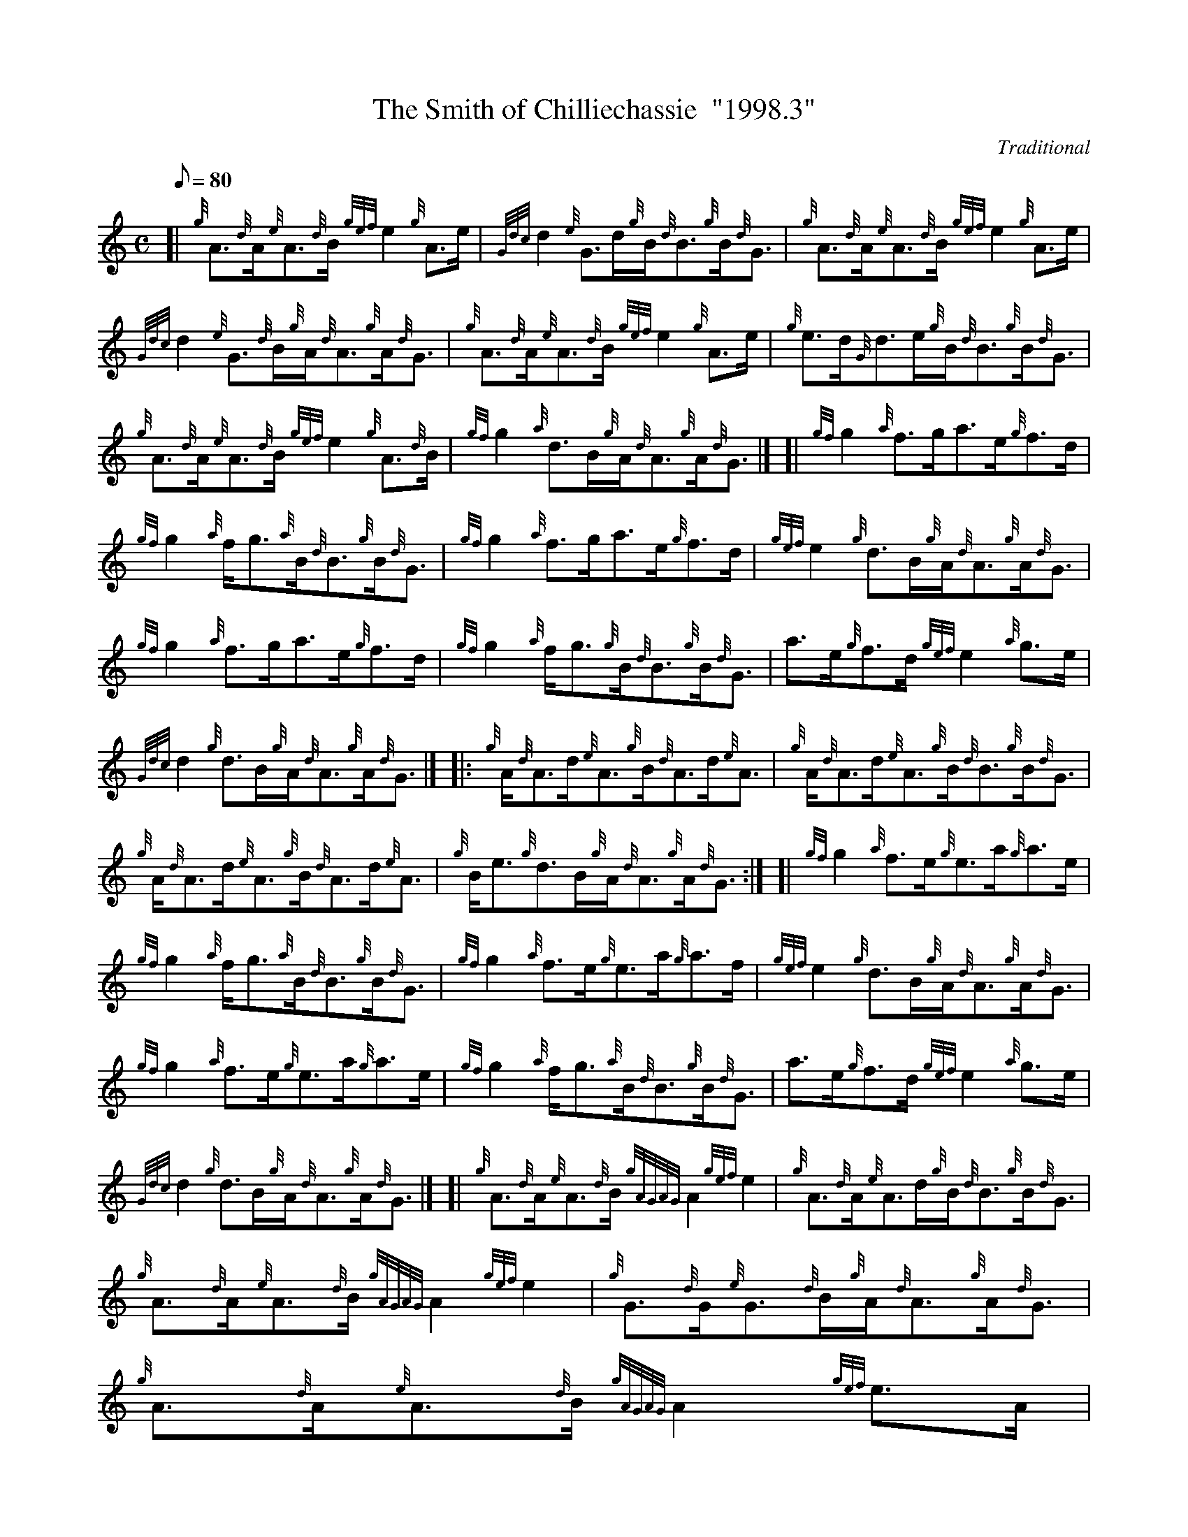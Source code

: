 X: 1
T:The Smith of Chilliechassie  "1998.3"
M:C
L:1/8
Q:80
C:Traditional
S:Reel
K:HP
[| {g}A3/2{d}A/2{e}A3/2{d}B/2{gef}e2{g}A3/2e/2|
{Gdc}d2{e}G3/2d/2{g}B/2{d}B3/2{g}B/2{d}G3/2|
{g}A3/2{d}A/2{e}A3/2{d}B/2{gef}e2{g}A3/2e/2|  !
{Gdc}d2{e}G3/2{d}B/2{g}A/2{d}A3/2{g}A/2{d}G3/2|
{g}A3/2{d}A/2{e}A3/2{d}B/2{gef}e2{g}A3/2e/2|
{g}e3/2d/2{G}d3/2e/2{g}B/2{d}B3/2{g}B/2{d}G3/2|  !
{g}A3/2{d}A/2{e}A3/2{d}B/2{gef}e2{g}A3/2{d}B/2|
{gf}g2{a}d3/2B/2{g}A/2{d}A3/2{g}A/2{d}G3/2|] [|
{gf}g2{a}f3/2g/2a3/2e/2{g}f3/2d/2|  !
{gf}g2{a}f/2g3/2{a}B/2{d}B3/2{g}B/2{d}G3/2|
{gf}g2{a}f3/2g/2a3/2e/2{g}f3/2d/2|
{gef}e2{g}d3/2B/2{g}A/2{d}A3/2{g}A/2{d}G3/2|  !
{gf}g2{a}f3/2g/2a3/2e/2{g}f3/2d/2|
{gf}g2{a}f/2g3/2{g}B/2{d}B3/2{g}B/2{d}G3/2|
a3/2e/2{g}f3/2d/2{gef}e2{a}g3/2e/2|  !
{Gdc}d2{g}d3/2B/2{g}A/2{d}A3/2{g}A/2{d}G3/2|] |:
{g}A/2{d}A3/2d/2{e}A3/2{g}B/2{d}A3/2d/2{e}A3/2|
{g}A/2{d}A3/2d/2{e}A3/2{g}B/2{d}B3/2{g}B/2{d}G3/2|  !
{g}A/2{d}A3/2d/2{e}A3/2{g}B/2{d}A3/2d/2{e}A3/2|
{g}B/2e3/2{g}d3/2B/2{g}A/2{d}A3/2{g}A/2{d}G3/2:| [|
{gf}g2{a}f3/2e/2{g}e3/2a/2{g}a3/2e/2|  !
{gf}g2{a}f/2g3/2{a}B/2{d}B3/2{g}B/2{d}G3/2|
{gf}g2{a}f3/2e/2{g}e3/2a/2{g}a3/2f/2|
{gef}e2{g}d3/2B/2{g}A/2{d}A3/2{g}A/2{d}G3/2|  !
{gf}g2{a}f3/2e/2{g}e3/2a/2{g}a3/2e/2|
{gf}g2{a}f/2g3/2{a}B/2{d}B3/2{g}B/2{d}G3/2|
a3/2e/2{g}f3/2d/2{gef}e2{a}g3/2e/2|  !
{Gdc}d2{g}d3/2B/2{g}A/2{d}A3/2{g}A/2{d}G3/2|] [|
{g}A3/2{d}A/2{e}A3/2{d}B/2{gAGAG}A2{gef}e2|
{g}A3/2{d}A/2{e}A3/2d/2{g}B/2{d}B3/2{g}B/2{d}G3/2|  !
{g}A3/2{d}A/2{e}A3/2{d}B/2{gAGAG}A2{gef}e2|
{g}G3/2{d}G/2{e}G3/2{d}B/2{g}A/2{d}A3/2{g}A/2{d}G3/2|
{g}A3/2{d}A/2{e}A3/2{d}B/2{gAGAG}A2{gef}e3/2A/2|  !
{g}d3/2B/2{G}B3/2g/2{a}B/2{d}B3/2{g}B/2{d}G3/2|
{gf}g2{a}e/2a3/2{ef}e2{g}A3/2d/2|
{gBd}B2{e}G3/2{d}B/2{g}A/2{d}A3/2{g}A/2{d}G3/2|] [|  !
{g}e3/2f/2{a}g3/2e/2{ag}a2{GdG}a2|
e/2g3/2{a}d/2g3/2{a}B/2{d}B3/2{g}B/2{d}G3/2|
{g}e3/2f/2{a}g3/2e/2{ag}a2e3/2a/2|  !
g3/2e/2{g}d3/2B/2{g}A/2{d}A3/2{g}A/2{d}G3/2|
{g}e3/2f/2{a}g3/2e/2{ag}a2{GdG}a2|
e/2g3/2{a}d/2g3/2{a}B/2{d}B3/2{g}B/2{d}G3/2|  !
{g}e3/2A/2{gAGAG}A2{gef}e2{a}g3/2e/2|
{Gdc}d2{g}d3/2B/2{g}A/2{d}A3/2{g}A/2{d}G3/2|]
